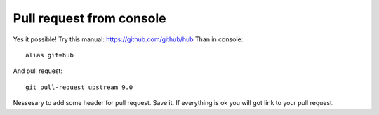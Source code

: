Pull request from console
-------------------------

Yes it possible! Try this manual: https://github.com/github/hub
Than in console::

 alias git=hub

And pull request::

 git pull-request upstream 9.0

Nessesary to add some header for pull request. Save it. If everything is ok you will got link to your pull request.
